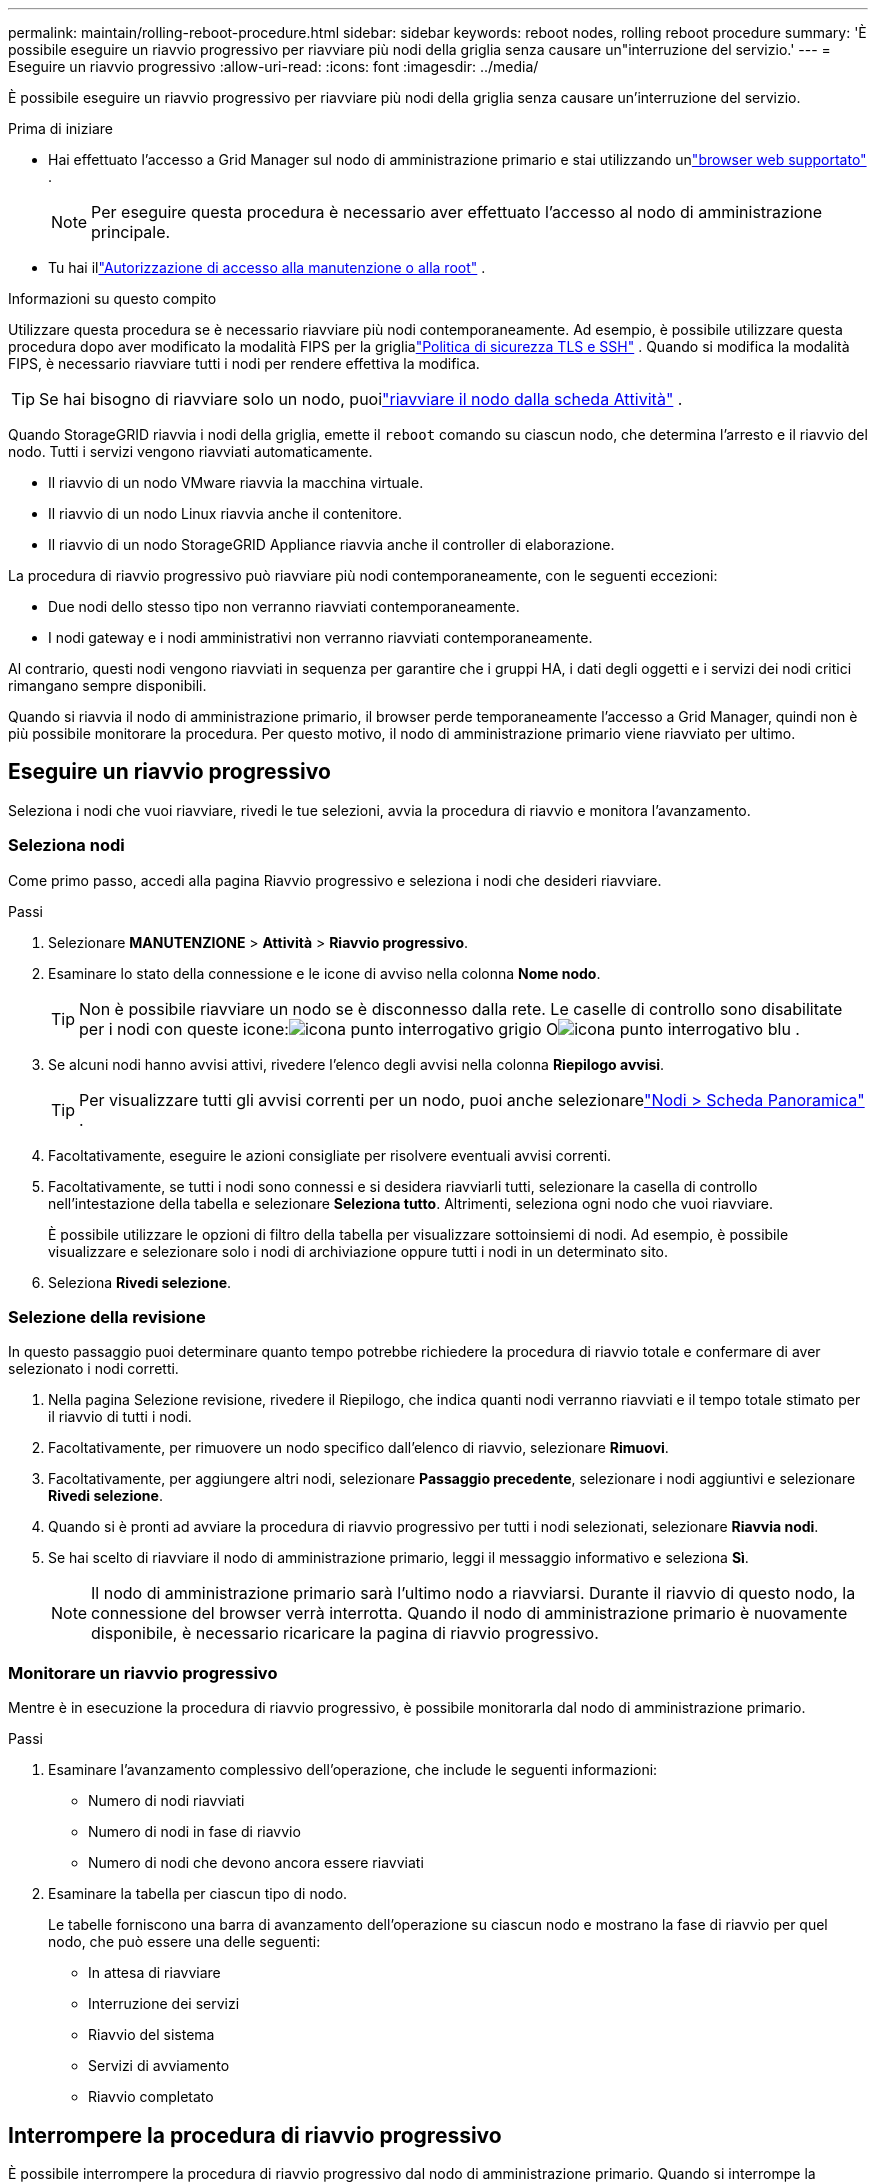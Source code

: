 ---
permalink: maintain/rolling-reboot-procedure.html 
sidebar: sidebar 
keywords: reboot nodes, rolling reboot procedure 
summary: 'È possibile eseguire un riavvio progressivo per riavviare più nodi della griglia senza causare un"interruzione del servizio.' 
---
= Eseguire un riavvio progressivo
:allow-uri-read: 
:icons: font
:imagesdir: ../media/


[role="lead"]
È possibile eseguire un riavvio progressivo per riavviare più nodi della griglia senza causare un'interruzione del servizio.

.Prima di iniziare
* Hai effettuato l'accesso a Grid Manager sul nodo di amministrazione primario e stai utilizzando unlink:../admin/web-browser-requirements.html["browser web supportato"] .
+

NOTE: Per eseguire questa procedura è necessario aver effettuato l'accesso al nodo di amministrazione principale.

* Tu hai illink:../admin/admin-group-permissions.html["Autorizzazione di accesso alla manutenzione o alla root"] .


.Informazioni su questo compito
Utilizzare questa procedura se è necessario riavviare più nodi contemporaneamente.  Ad esempio, è possibile utilizzare questa procedura dopo aver modificato la modalità FIPS per la griglialink:../admin/manage-tls-ssh-policy.html["Politica di sicurezza TLS e SSH"] .  Quando si modifica la modalità FIPS, è necessario riavviare tutti i nodi per rendere effettiva la modifica.


TIP: Se hai bisogno di riavviare solo un nodo, puoilink:../maintain/rebooting-grid-node-from-grid-manager.html["riavviare il nodo dalla scheda Attività"] .

Quando StorageGRID riavvia i nodi della griglia, emette il `reboot` comando su ciascun nodo, che determina l'arresto e il riavvio del nodo.  Tutti i servizi vengono riavviati automaticamente.

* Il riavvio di un nodo VMware riavvia la macchina virtuale.
* Il riavvio di un nodo Linux riavvia anche il contenitore.
* Il riavvio di un nodo StorageGRID Appliance riavvia anche il controller di elaborazione.


La procedura di riavvio progressivo può riavviare più nodi contemporaneamente, con le seguenti eccezioni:

* Due nodi dello stesso tipo non verranno riavviati contemporaneamente.
* I nodi gateway e i nodi amministrativi non verranno riavviati contemporaneamente.


Al contrario, questi nodi vengono riavviati in sequenza per garantire che i gruppi HA, i dati degli oggetti e i servizi dei nodi critici rimangano sempre disponibili.

Quando si riavvia il nodo di amministrazione primario, il browser perde temporaneamente l'accesso a Grid Manager, quindi non è più possibile monitorare la procedura.  Per questo motivo, il nodo di amministrazione primario viene riavviato per ultimo.



== Eseguire un riavvio progressivo

Seleziona i nodi che vuoi riavviare, rivedi le tue selezioni, avvia la procedura di riavvio e monitora l'avanzamento.



=== Seleziona nodi

Come primo passo, accedi alla pagina Riavvio progressivo e seleziona i nodi che desideri riavviare.

.Passi
. Selezionare *MANUTENZIONE* > *Attività* > *Riavvio progressivo*.
. Esaminare lo stato della connessione e le icone di avviso nella colonna *Nome nodo*.
+

TIP: Non è possibile riavviare un nodo se è disconnesso dalla rete.  Le caselle di controllo sono disabilitate per i nodi con queste icone:image:../media/icon_alarm_gray_administratively_down.png["icona punto interrogativo grigio"] Oimage:../media/icon_alarm_blue_unknown.png["icona punto interrogativo blu"] .

. Se alcuni nodi hanno avvisi attivi, rivedere l'elenco degli avvisi nella colonna *Riepilogo avvisi*.
+

TIP: Per visualizzare tutti gli avvisi correnti per un nodo, puoi anche selezionarelink:../monitor/viewing-overview-tab.html["Nodi > Scheda Panoramica"] .

. Facoltativamente, eseguire le azioni consigliate per risolvere eventuali avvisi correnti.
. Facoltativamente, se tutti i nodi sono connessi e si desidera riavviarli tutti, selezionare la casella di controllo nell'intestazione della tabella e selezionare *Seleziona tutto*.  Altrimenti, seleziona ogni nodo che vuoi riavviare.
+
È possibile utilizzare le opzioni di filtro della tabella per visualizzare sottoinsiemi di nodi.  Ad esempio, è possibile visualizzare e selezionare solo i nodi di archiviazione oppure tutti i nodi in un determinato sito.

. Seleziona *Rivedi selezione*.




=== Selezione della revisione

In questo passaggio puoi determinare quanto tempo potrebbe richiedere la procedura di riavvio totale e confermare di aver selezionato i nodi corretti.

. Nella pagina Selezione revisione, rivedere il Riepilogo, che indica quanti nodi verranno riavviati e il tempo totale stimato per il riavvio di tutti i nodi.
. Facoltativamente, per rimuovere un nodo specifico dall'elenco di riavvio, selezionare *Rimuovi*.
. Facoltativamente, per aggiungere altri nodi, selezionare *Passaggio precedente*, selezionare i nodi aggiuntivi e selezionare *Rivedi selezione*.
. Quando si è pronti ad avviare la procedura di riavvio progressivo per tutti i nodi selezionati, selezionare *Riavvia nodi*.
. Se hai scelto di riavviare il nodo di amministrazione primario, leggi il messaggio informativo e seleziona *Sì*.
+

NOTE: Il nodo di amministrazione primario sarà l'ultimo nodo a riavviarsi.  Durante il riavvio di questo nodo, la connessione del browser verrà interrotta.  Quando il nodo di amministrazione primario è nuovamente disponibile, è necessario ricaricare la pagina di riavvio progressivo.





=== Monitorare un riavvio progressivo

Mentre è in esecuzione la procedura di riavvio progressivo, è possibile monitorarla dal nodo di amministrazione primario.

.Passi
. Esaminare l'avanzamento complessivo dell'operazione, che include le seguenti informazioni:
+
** Numero di nodi riavviati
** Numero di nodi in fase di riavvio
** Numero di nodi che devono ancora essere riavviati


. Esaminare la tabella per ciascun tipo di nodo.
+
Le tabelle forniscono una barra di avanzamento dell'operazione su ciascun nodo e mostrano la fase di riavvio per quel nodo, che può essere una delle seguenti:

+
** In attesa di riavviare
** Interruzione dei servizi
** Riavvio del sistema
** Servizi di avviamento
** Riavvio completato






== Interrompere la procedura di riavvio progressivo

È possibile interrompere la procedura di riavvio progressivo dal nodo di amministrazione primario.  Quando si interrompe la procedura, tutti i nodi con stato "Arresto servizi in corso", "Riavvio del sistema" o "Avvio servizi in corso" completeranno l'operazione di riavvio.  Tuttavia, questi nodi non saranno più monitorati come parte della procedura.

.Passi
. Selezionare *MANUTENZIONE* > *Attività* > *Riavvio progressivo*.
. Dal passaggio *Riavvio del monitor*, selezionare *Interrompi procedura di riavvio*.

